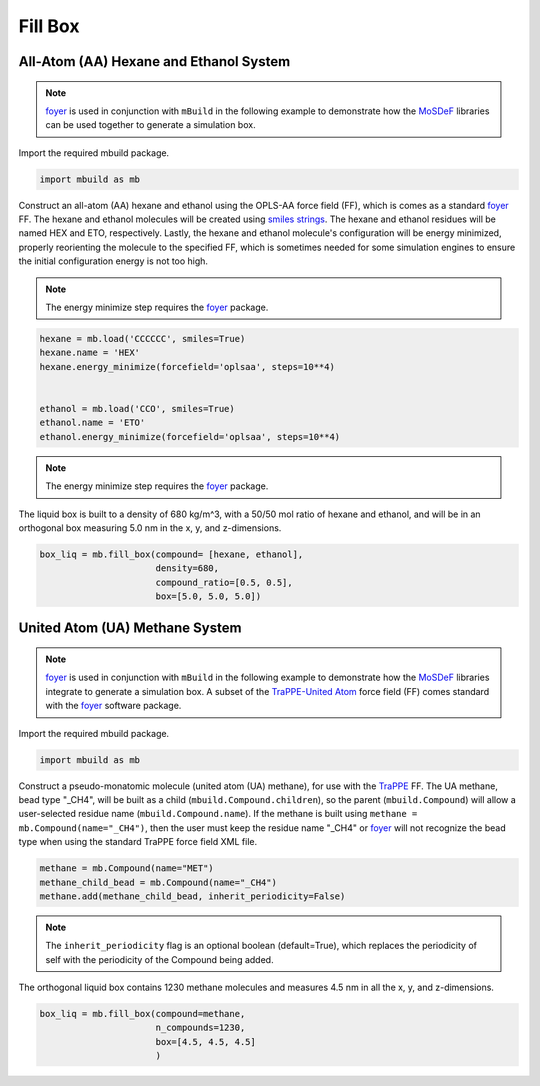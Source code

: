 Fill Box
========


All-Atom (AA) Hexane and Ethanol System
---------------------------------------

.. note::
    `foyer <https://foyer.mosdef.org/en/stable/>`_ is used in conjunction with ``mBuild`` in
    the following example to demonstrate how the `MoSDeF <https://mosdef.org>`_
    libraries can be used together to generate a simulation box.

Import the required mbuild package.

.. code:: ipython3

    import mbuild as mb


Construct an all-atom (AA) hexane and ethanol using the OPLS-AA force field (FF),
which is comes as a standard `foyer <https://foyer.mosdef.org/en/stable/>`_ FF.
The hexane and ethanol molecules will be created using `smiles strings <https://www.daylight.com/dayhtml/doc/theory/theory.smiles.html>`_.
The hexane and ethanol residues will be named HEX and ETO, respectively.
Lastly, the hexane and ethanol molecule's configuration will be energy minimized, properly reorienting the molecule to the specified FF, which is sometimes needed for some simulation engines to ensure the initial configuration energy is not too high.

.. note::
    The energy minimize step requires the `foyer <https://foyer.mosdef.org/en/stable/>`_ package.

.. code:: ipython3

    hexane = mb.load('CCCCCC', smiles=True)
    hexane.name = 'HEX'
    hexane.energy_minimize(forcefield='oplsaa', steps=10**4)


    ethanol = mb.load('CCO', smiles=True)
    ethanol.name = 'ETO'
    ethanol.energy_minimize(forcefield='oplsaa', steps=10**4)
.. note::
    The energy minimize step requires the `foyer <https://foyer.mosdef.org/en/stable/>`_ package.

The liquid box is built to a density of 680 kg/m^3, with a 50/50 mol ratio of hexane and ethanol,
and will be in an orthogonal box measuring 5.0 nm in the x, y, and z-dimensions.

.. code:: ipython3

    box_liq = mb.fill_box(compound= [hexane, ethanol],
                          density=680,
                          compound_ratio=[0.5, 0.5],
                          box=[5.0, 5.0, 5.0])


United Atom (UA) Methane System
-------------------------------

.. note::
    `foyer <https://foyer.mosdef.org/en/stable/>`_ is used in conjunction with ``mBuild`` in
    the following example to demonstrate how the `MoSDeF <https://mosdef.org>`_ libraries
    integrate to generate a simulation box.  A subset of the `TraPPE-United Atom <http://trappe.oit.umn.edu>`_
    force field (FF) comes standard with the `foyer <https://foyer.mosdef.org/en/stable/>`_ software package.

Import the required mbuild package.

.. code:: ipython3

    import mbuild as mb


Construct a pseudo-monatomic molecule (united atom (UA) methane), for use with the
`TraPPE <http://trappe.oit.umn.edu>`_ FF.  The UA methane, bead type "_CH4", will be built as a child (``mbuild.Compound.children``), so the parent (``mbuild.Compound``) will
allow a user-selected residue name (``mbuild.Compound.name``). If the methane is built using ``methane = mb.Compound(name="_CH4")``, then the user must keep the residue name "_CH4" or `foyer <https://foyer.mosdef.org/en/stable/>`_ will not recognize the bead type when using the standard TraPPE force field XML file.

.. code:: ipython3

    methane = mb.Compound(name="MET")
    methane_child_bead = mb.Compound(name="_CH4")
    methane.add(methane_child_bead, inherit_periodicity=False)

.. note::
    The ``inherit_periodicity`` flag is an optional boolean (default=True), which replaces
    the periodicity of self with the periodicity of the Compound being added.

The orthogonal liquid box contains 1230 methane molecules and measures 4.5 nm in all the x, y, and z-dimensions.

.. code:: ipython3

    box_liq = mb.fill_box(compound=methane,
                          n_compounds=1230,
                          box=[4.5, 4.5, 4.5]
                          )

